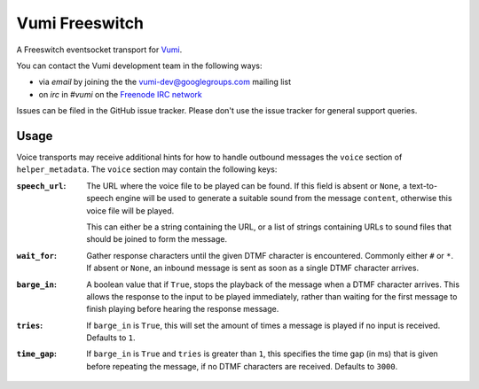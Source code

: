 Vumi Freeswitch
===============

A Freeswitch eventsocket transport for `Vumi`_.

.. _Vumi: http://github.com/praekelt/vumi

|vfs-ci|_ |vfs-cover|_

.. |vfs-ci| image:: https://travis-ci.org/praekelt/vumi-freeswitch-esl.png?branch=develop
.. _vfs-ci: https://travis-ci.org/praekelt/vumi-freeswitch-esl

.. |vfs-cover| image:: https://coveralls.io/repos/praekelt/vumi-freeswitch-esl/badge.png?branch=develop
.. _vfs-cover: https://coveralls.io/r/praekelt/vumi-freeswitch-esl

You can contact the Vumi development team in the following ways:

* via *email* by joining the the `vumi-dev@googlegroups.com`_ mailing list
* on *irc* in *#vumi* on the `Freenode IRC network`_

.. _vumi-dev@googlegroups.com: https://groups.google.com/forum/?fromgroups#!forum/vumi-dev
.. _Freenode IRC network: https://webchat.freenode.net/?channels=#vumi

Issues can be filed in the GitHub issue tracker. Please don't use the issue
tracker for general support queries.

Usage
-----

Voice transports may receive additional hints for how to handle outbound
messages the ``voice`` section of ``helper_metadata``. The ``voice`` section
may contain the following keys:

:``speech_url``:
    The URL where the voice file to be played can be found. If this field is
    absent or ``None``, a text-to-speech engine will be used to generate a
    suitable sound from the message ``content``, otherwise this voice file
    will be played.

    This can either be a string containing the URL, or a list of strings
    containing URLs to sound files that should be joined to form the message.
:``wait_for``:
    Gather response characters until the given DTMF character is encountered.
    Commonly either ``#`` or ``*``. If absent or ``None``, an inbound message
    is sent as soon as a single DTMF character arrives.
:``barge_in``:
    A boolean value that if ``True``, stops the playback of the message when
    a DTMF character arrives. This allows the response to the input to be
    played immediately, rather than waiting for the first message to finish
    playing before hearing the response message.
:``tries``:
   If ``barge_in`` is ``True``, this will set the amount of times a message is
   played if no input is received. Defaults to ``1``.
:``time_gap``:
   If ``barge_in`` is ``True`` and ``tries`` is greater than ``1``, this
   specifies the time gap (in ms) that is given before repeating the message,
   if no DTMF characters are received. Defaults to ``3000``.
